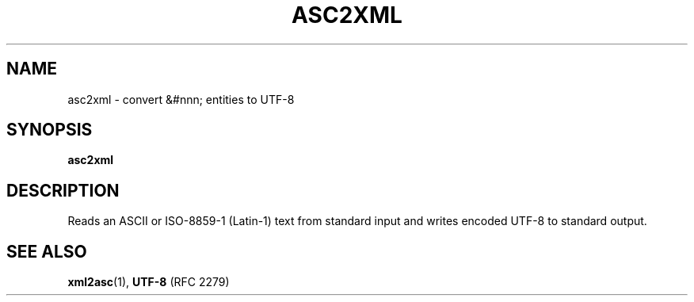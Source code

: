 .TH "ASC2XML" "1" "10 Jul 2011" "7.x" "HTML-XML-utils"
.SH NAME
asc2xml \- convert &#nnn; entities to UTF-8
.SH SYNOPSIS
.B asc2xml
.SH DESCRIPTION
.LP
Reads an ASCII or ISO-8859-1 (Latin-1) text from standard input and
writes encoded UTF-8 to standard output.
.SH "SEE ALSO"
.BR xml2asc (1),
.BR UTF-8 " (RFC 2279)"
